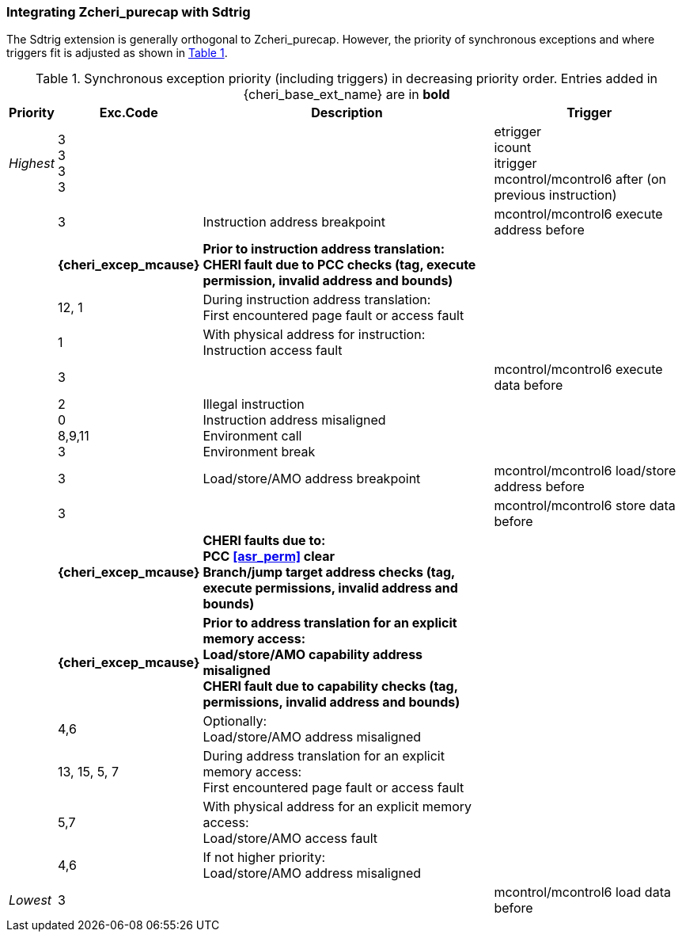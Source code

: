 [#section_trigger_integration]
=== Integrating Zcheri_purecap with Sdtrig

The Sdtrig extension is generally orthogonal to Zcheri_purecap. However,
the priority of synchronous exceptions and where triggers fit is adjusted as
shown in xref:trigger-exception-priority[xrefstyle=short].

[[trigger-exception-priority]]
.Synchronous exception priority (including triggers) in decreasing priority order. Entries added in {cheri_base_ext_name} are in *bold*
[%autowidth,float="center",align="center",cols="<,>,<,<",options="header"]
|===
|Priority |Exc.Code |Description |Trigger
|_Highest_ |3 +
3 +
3 +
3 | | etrigger +
icount +
itrigger +
mcontrol/mcontrol6 after (on previous instruction)

| .>|3 .<|Instruction address breakpoint |mcontrol/mcontrol6 execute address before
| .>|*{cheri_excep_mcause}* .<|*Prior to instruction address translation:* +
*CHERI fault due to PCC checks (tag, execute permission, invalid address and bounds)* |
| .>|12, 1 .<|During instruction address translation: +
First encountered page fault or access fault |
| .>|1 .<|With physical address for instruction: +
Instruction access fault |

| .>|3 .<| |mcontrol/mcontrol6 execute data before

| .>|2 +
0 +
8,9,11 +
3 .<|Illegal instruction +
Instruction address misaligned +
Environment call +
Environment break |

| .>|3 .<|Load/store/AMO address breakpoint |mcontrol/mcontrol6 load/store address before
| .>|3 .<| |mcontrol/mcontrol6 store data before

| .>| *{cheri_excep_mcause}* .<| *CHERI faults due to:* +
*PCC <<asr_perm>> clear* +
*Branch/jump target address checks (tag, execute permissions, invalid address and bounds)* |
| .>|*{cheri_excep_mcause}* .<|*Prior to address translation for an explicit memory access:* +
*Load/store/AMO capability address misaligned* +
*CHERI fault due to capability checks (tag, permissions, invalid address and bounds)* |

| .>|4,6 .<|Optionally: +
Load/store/AMO address misaligned |
| .>|13, 15, 5, 7 .<|During address translation for an explicit memory access: +
First encountered page fault or access fault |
| .>|5,7 .<|With physical address for an explicit memory access: +
Load/store/AMO access fault |
|  .>|4,6 .<|If not higher priority: +
Load/store/AMO address misaligned |
|_Lowest_ .>|3 .<| |mcontrol/mcontrol6 load data before
|===
